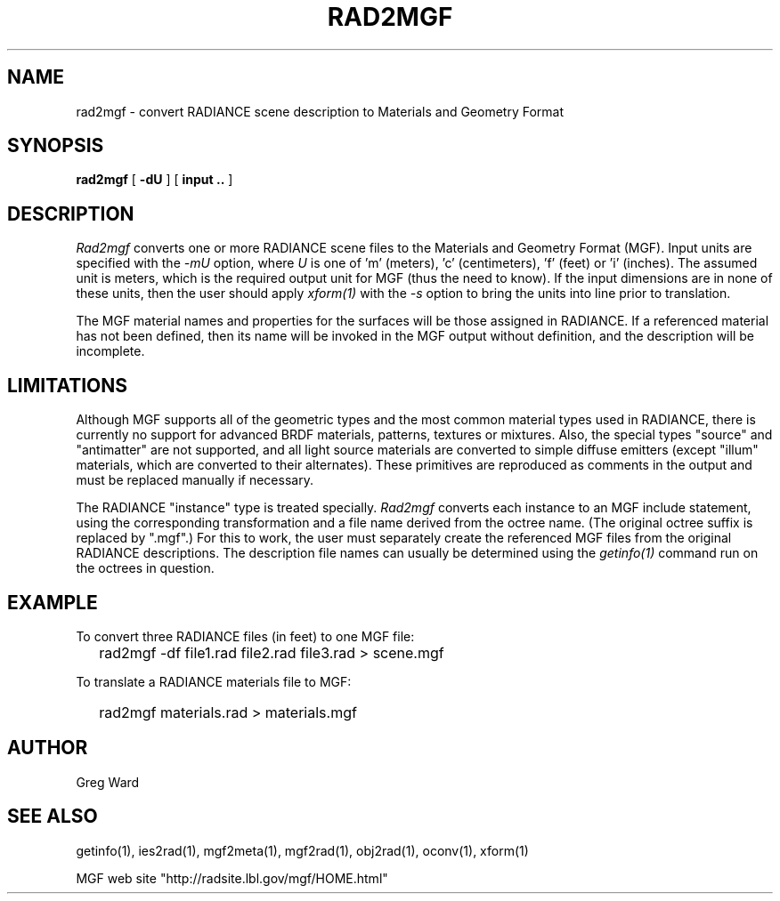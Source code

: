 .\" RCSid "$Id: rad2mgf.1,v 1.3 2007/09/04 17:36:41 greg Exp $"
.TH RAD2MGF 1 5/15/95 RADIANCE
.SH NAME
rad2mgf - convert RADIANCE scene description to Materials and Geometry Format
.SH SYNOPSIS
.B rad2mgf
[
.B \-dU
]
[
.B input ..
]
.SH DESCRIPTION
.I Rad2mgf
converts one or more RADIANCE scene files
to the Materials and Geometry Format (MGF).
Input units are specified with the
.I \-mU
option, where
.I U
is one of 'm' (meters), 'c' (centimeters), 'f' (feet) or 'i'
(inches).
The assumed unit is meters, which is the required output unit for
MGF (thus the need to know).
If the input dimensions are in none of these units, then the user
should apply
.I xform(1)
with the
.I \-s
option to bring the units into line prior to translation.
.PP
The MGF material names and properties
for the surfaces will be those assigned in RADIANCE.
If a referenced material has not been defined, then its name will
be invoked in the MGF output without definition, and the description
will be incomplete.
.SH LIMITATIONS
Although MGF supports all of the geometric types and the most
common material types used in RADIANCE, there is currently no
support for advanced BRDF materials, patterns, textures or mixtures.
Also, the special types "source" and "antimatter" are not supported,
and all light source materials are converted to simple diffuse emitters
(except "illum" materials, which are converted to their alternates).
These primitives are reproduced as comments in the output and
must be replaced manually if necessary.
.PP
The RADIANCE "instance" type is treated specially.
.I Rad2mgf
converts each instance to an MGF include statement, using the corresponding
transformation and a file name derived from the octree name.
(The original octree suffix is replaced by ".mgf".)\0
For this to work, the user must separately create the referenced
MGF files from the original RADIANCE descriptions.
The description file names can usually be determined using the
.I getinfo(1)
command run on the octrees in question.
.SH EXAMPLE
To convert three RADIANCE files (in feet) to one MGF file:
.IP "" .2i
rad2mgf \-df file1.rad file2.rad file3.rad > scene.mgf
.PP
To translate a RADIANCE materials file to MGF:
.IP "" .2i
rad2mgf materials.rad > materials.mgf
.SH AUTHOR
Greg Ward
.SH "SEE ALSO"
getinfo(1), ies2rad(1), mgf2meta(1), mgf2rad(1), obj2rad(1), oconv(1), xform(1)
.PP
MGF web site "http://radsite.lbl.gov/mgf/HOME.html"
